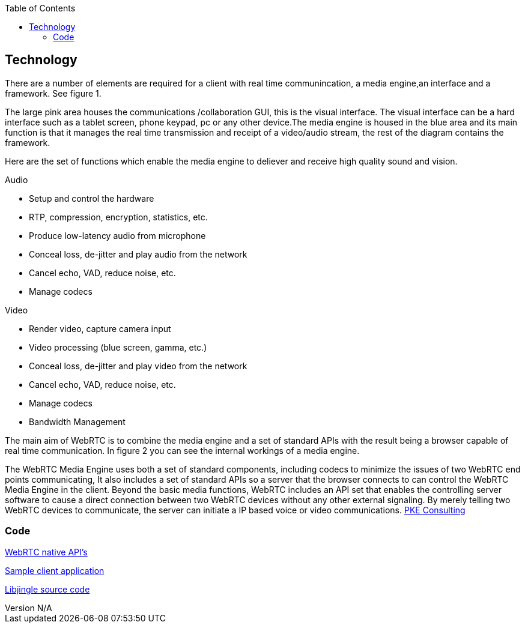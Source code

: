 :reporttype:    Research Note TSSG-2012
:reporttitle:   WebRTC Technology
:author:        Brendan O'Farrell
:email:         bofarrell@tssg.org
:group:         Telecommunications Software and Systems Group (TSSG)
:address:       Waterford Institute of Technology, West Campus, Carriganore, Waterford, Ireland
:revdate:       July 03, 2012
:revnumber:     N/A
:docdate:       July 03, 2012
:description:   The technolgy involved in WebRTc
:legal:         (C) Waterford Institute of Technology
:encoding:      iso-8859-1
:toc:



== Technology ==
There are a number of elements are required for a client with real time communincation, a media engine,an interface and a framework. See figure 1.


The large pink area houses the communications /collaboration GUI, this is the visual interface. The visual interface can be a hard interface such as a tablet screen, phone keypad, pc or any other device.The media engine is housed in the blue area and its main  function is that it manages the real time transmission and receipt of a video/audio stream, the rest of the diagram contains the framework. 




Here are the set of functions which enable the media engine to deliever and receive high quality sound and vision.


Audio

* Setup and control the hardware 
* RTP, compression, encryption, statistics, etc. 
* Produce low-latency audio from microphone 
* Conceal loss, de-jitter and play audio from the network 
* Cancel echo, VAD, reduce noise, etc. 
* Manage codecs 		

Video

* Render video, capture camera input 
* Video processing (blue screen, gamma, etc.) 
* Conceal loss, de-jitter and play video from the network 
* Cancel echo, VAD, reduce noise, etc. 
* Manage codecs 
* Bandwidth Management 


The main aim of WebRTC is to combine the media engine and a set of standard APIs with the result being a browser capable of real time communication. In figure 2 you can see the internal workings of a media engine.





The WebRTC Media Engine uses both a set of standard 
components, including codecs to minimize the issues of two WebRTC end points communicating, It also includes a set of standard APIs so a server that the browser connects to can control the WebRTC Media Engine in the client. Beyond the basic media functions, WebRTC includes an API set that enables the controlling server software to cause a direct connection between two WebRTC devices without any other external signaling. By merely telling two WebRTC devices to communicate, the server can initiate a IP based voice or video communications. http://www.pkeconsulting.com/pkewebrtc.pdf[PKE Consulting]


=== Code ===
http://www.webrtc.org/reference/native-apis[WebRTC native API's]

https://code.google.com/p/libjingle/source/browse/#svn%2Ftrunk%2Ftalk%2Fexamples%2Fpeerconnection%2Fclient[Sample client application]

https://code.google.com/p/libjingle/source/browse/#svn%2Ftrunk%2Ftalk%2Fapp%2Fwebrtc[Libjingle source code]


